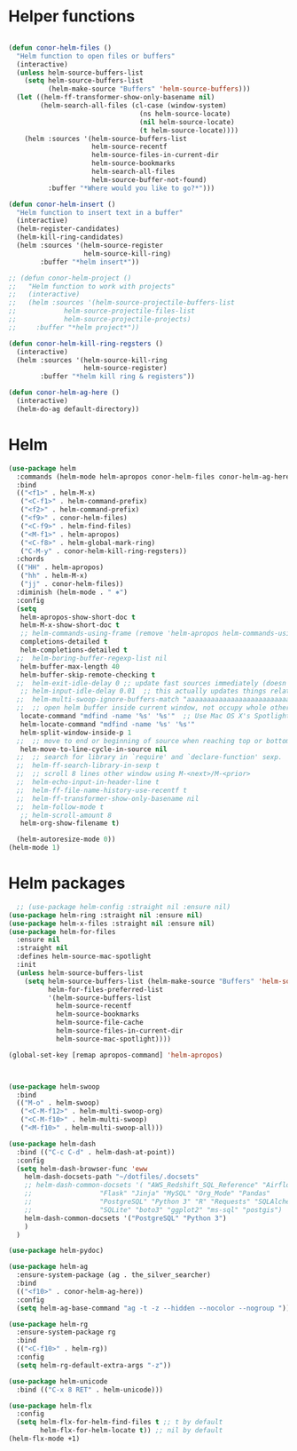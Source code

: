 * Helper functions
#+BEGIN_SRC emacs-lisp :tangle yes

  (defun conor-helm-files ()
    "Helm function to open files or buffers"
    (interactive)
    (unless helm-source-buffers-list
      (setq helm-source-buffers-list
            (helm-make-source "Buffers" 'helm-source-buffers)))
    (let ((helm-ff-transformer-show-only-basename nil)
          (helm-search-all-files (cl-case (window-system)
                                   (ns helm-source-locate)
                                   (nil helm-source-locate)
                                   (t helm-source-locate))))
      (helm :sources '(helm-source-buffers-list
                       helm-source-recentf
                       helm-source-files-in-current-dir
                       helm-source-bookmarks
                       helm-search-all-files
                       helm-source-buffer-not-found)
            :buffer "*Where would you like to go?*")))

  (defun conor-helm-insert ()
    "Helm function to insert text in a buffer"
    (interactive)
    (helm-register-candidates)
    (helm-kill-ring-candidates)
    (helm :sources '(helm-source-register
                     helm-source-kill-ring)
          :buffer "*helm insert*"))

  ;; (defun conor-helm-project ()
  ;;   "Helm function to work with projects"
  ;;   (interactive)
  ;;   (helm :sources '(helm-source-projectile-buffers-list
  ;;            helm-source-projectile-files-list
  ;;            helm-source-projectile-projects)
  ;;     :buffer "*helm project*"))

  (defun conor-helm-kill-ring-regsters ()
    (interactive)
    (helm :sources '(helm-source-kill-ring
                     helm-source-register)
          :buffer "*helm kill ring & registers"))

  (defun conor-helm-ag-here ()
    (interactive)
    (helm-do-ag default-directory))

#+END_SRC



* Helm
#+BEGIN_SRC emacs-lisp :tangle yes
  (use-package helm
    :commands (helm-mode helm-apropos conor-helm-files conor-helm-ag-here)
    :bind
    (("<f1>" . helm-M-x)
     ("<C-f1>" . helm-command-prefix)
     ("<f2>" . helm-command-prefix)
     ("<f9>" . conor-helm-files)
     ("<C-f9>" . helm-find-files)
     ("<M-f1>" . helm-apropos)
     ("<C-f8>" . helm-global-mark-ring)
     ("C-M-y" . conor-helm-kill-ring-regsters))
    :chords
    (("HH" . helm-apropos)
     ("hh" . helm-M-x)
     ("jj" . conor-helm-files))
    :diminish (helm-mode . " ⎈")
    :config
    (setq
     helm-apropos-show-short-doc t
     helm-M-x-show-short-doc t
     ;; helm-commands-using-frame (remove 'helm-apropos helm-commands-using-frame)
     completions-detailed t
     helm-completions-detailed t
    ;;  helm-boring-buffer-regexp-list nil
     helm-buffer-max-length 40
     helm-buffer-skip-remote-checking t
    ;;  helm-exit-idle-delay 0 ;; update fast sources immediately (doesn't).
     ;; helm-input-idle-delay 0.01  ;; this actually updates things relatively quickly.
    ;;  helm-multi-swoop-ignore-buffers-match "aaaaaaaaaaaaaaaaaaaaaaaaaaaaa"
    ;;  ;; open helm buffer inside current window, not occupy whole other window
     locate-command "mdfind -name '%s' '%s'"  ;; Use Mac OS X's Spotlight
     helm-locate-command "mdfind -name '%s' '%s'"
     helm-split-window-inside-p 1
    ;;  ;; move to end or beginning of source when reaching top or bottom of source.
     helm-move-to-line-cycle-in-source nil
    ;;  ;; search for library in `require' and `declare-function' sexp.
    ;;  helm-ff-search-library-in-sexp t
    ;;  ;; scroll 8 lines other window using M-<next>/M-<prior>
    ;;  helm-echo-input-in-header-line t
    ;;  helm-ff-file-name-history-use-recentf t
    ;;  helm-ff-transformer-show-only-basename nil
    ;;  helm-follow-mode t
     ;; helm-scroll-amount 8
     helm-org-show-filename t)

    (helm-autoresize-mode 0))
  (helm-mode 1)
#+END_SRC

* Helm packages
#+BEGIN_SRC emacs-lisp :tangle yes
    ;; (use-package helm-config :straight nil :ensure nil)
  (use-package helm-ring :straight nil :ensure nil)
  (use-package helm-x-files :straight nil :ensure nil)
  (use-package helm-for-files
    :ensure nil
    :straight nil
    :defines helm-source-mac-spotlight
    :init
    (unless helm-source-buffers-list
      (setq helm-source-buffers-list (helm-make-source "Buffers" 'helm-source-buffers)
            helm-for-files-preferred-list
            '(helm-source-buffers-list
              helm-source-recentf
              helm-source-bookmarks
              helm-source-file-cache
              helm-source-files-in-current-dir
              helm-source-mac-spotlight))))

  (global-set-key [remap apropos-command] 'helm-apropos)



  (use-package helm-swoop
    :bind
    (("M-o" . helm-swoop)
     ("<C-M-f12>" . helm-multi-swoop-org)
     ("<C-M-f10>" . helm-multi-swoop)
     ("<M-f10>" . helm-multi-swoop-all)))

  (use-package helm-dash
    :bind (("C-c C-d" . helm-dash-at-point))
    :config
    (setq helm-dash-browser-func 'eww
      helm-dash-docsets-path "~/dotfiles/.docsets"
      ;; helm-dash-common-docsets '( "AWS_Redshift_SQL_Reference" "Airflow" "BigQuery_Standard_SQL"
      ;;                 "Flask" "Jinja" "MySQL" "Org_Mode" "Pandas"
      ;;                 "PostgreSQL" "Python 3" "R" "Requests" "SQLAlchemy"
      ;;                 "SQLite" "boto3" "ggplot2" "ms-sql" "postgis")
      helm-dash-common-docsets '("PostgreSQL" "Python 3")
      )
    )

  (use-package helm-pydoc)

  (use-package helm-ag
    :ensure-system-package (ag . the_silver_searcher)
    :bind
    (("<f10>" . conor-helm-ag-here))
    :config
    (setq helm-ag-base-command "ag -t -z --hidden --nocolor --nogroup "))

  (use-package helm-rg
    :ensure-system-package rg
    :bind
    (("<C-f10>" . helm-rg))
    :config
    (setq helm-rg-default-extra-args "-z"))

  (use-package helm-unicode
    :bind (("C-x 8 RET" . helm-unicode)))

  (use-package helm-flx
    :config
    (setq helm-flx-for-helm-find-files t ;; t by default
          helm-flx-for-helm-locate t)) ;; nil by default
  (helm-flx-mode +1)
#+END_SRC
